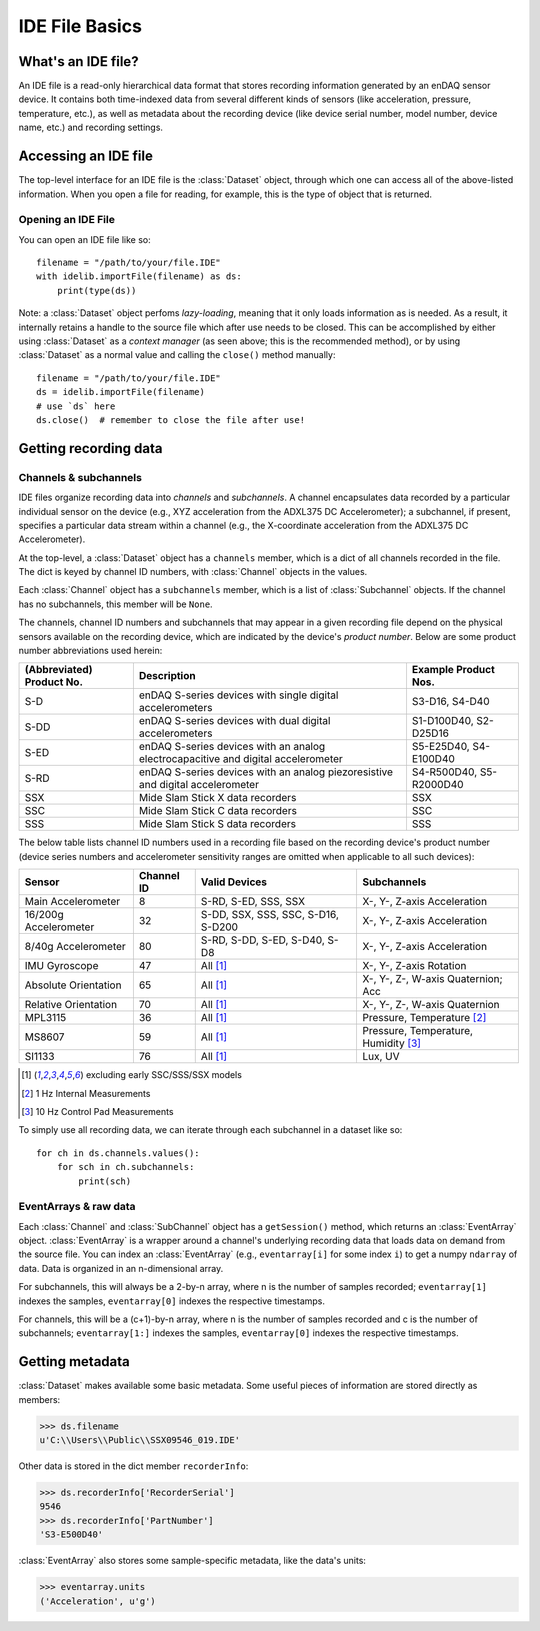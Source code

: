 IDE File Basics
===============

What's an IDE file?
-------------------

An IDE file is a read-only hierarchical data format that stores recording information generated by an enDAQ sensor device. It contains both time-indexed data from several different kinds of sensors (like acceleration, pressure, temperature, etc.), as well as metadata about the recording device (like device serial number, model number, device name, etc.) and recording settings.


.. _dataset_desc:

Accessing an IDE file
---------------------

The top-level interface for an IDE file is the :class:`Dataset` object, through which one can access all of the above-listed information. When you open a file for reading, for example, this is the type of object that is returned.

Opening an IDE File
~~~~~~~~~~~~~~~~~~~

You can open an IDE file like so::

    filename = "/path/to/your/file.IDE"
    with idelib.importFile(filename) as ds:
        print(type(ds))

Note: a :class:`Dataset` object perfoms *lazy-loading*, meaning that it only loads information as is needed. As a result, it internally retains a handle to the source file which after use needs to be closed. This can be accomplished by either using :class:`Dataset` as a *context manager* (as seen above; this is the recommended method), or by using :class:`Dataset` as a normal value and calling the ``close()`` method manually::

    filename = "/path/to/your/file.IDE"
    ds = idelib.importFile(filename)
    # use `ds` here
    ds.close()  # remember to close the file after use!


Getting recording data
----------------------

Channels & subchannels
~~~~~~~~~~~~~~~~~~~~~~

IDE files organize recording data into *channels* and *subchannels*. A channel encapsulates data recorded by a particular individual sensor on the device (e.g., XYZ acceleration from the ADXL375 DC Accelerometer); a subchannel, if present, specifies a particular data stream within a channel (e.g., the X-coordinate acceleration from the ADXL375 DC Accelerometer).

At the top-level, a :class:`Dataset` object has a ``channels`` member, which is a dict of all channels recorded in the file. The dict is keyed by channel ID numbers, with :class:`Channel` objects in the values.

Each :class:`Channel` object has a ``subchannels`` member, which is a list of :class:`Subchannel` objects. If the channel has no subchannels, this member will be ``None``.

The channels, channel ID numbers and subchannels that may appear in a given recording file depend on the physical sensors available on the recording device, which are indicated by the device's *product number*. Below are some product number abbreviations used herein:

========================= ================================================================================= =======================
(Abbreviated) Product No. Description                                                                       Example Product Nos.
========================= ================================================================================= =======================
S-D                       enDAQ S-series devices with single digital accelerometers                         S3-D16, S4-D40
------------------------- --------------------------------------------------------------------------------- -----------------------
S-DD                      enDAQ S-series devices with dual digital accelerometers                           S1-D100D40, S2-D25D16
------------------------- --------------------------------------------------------------------------------- -----------------------
S-ED                      enDAQ S-series devices with an analog electrocapacitive and digital accelerometer S5-E25D40, S4-E100D40
------------------------- --------------------------------------------------------------------------------- -----------------------
S-RD                      enDAQ S-series devices with an analog piezoresistive and digital accelerometer    S4-R500D40, S5-R2000D40
------------------------- --------------------------------------------------------------------------------- -----------------------
SSX                       Mide Slam Stick X data recorders                                                  SSX
------------------------- --------------------------------------------------------------------------------- -----------------------
SSC                       Mide Slam Stick C data recorders                                                  SSC
------------------------- --------------------------------------------------------------------------------- -----------------------
SSS                       Mide Slam Stick S data recorders                                                  SSS
========================= ================================================================================= =======================

The below table lists channel ID numbers used in a recording file based on the recording device's product number (device series numbers and accelerometer sensitivity ranges are omitted when applicable to all such devices):

===================== ========== ================================== =====================================
Sensor                Channel ID Valid Devices                      Subchannels
===================== ========== ================================== =====================================
Main Accelerometer    8          S-RD, S-ED, SSS, SSX               X-, Y-, Z-axis Acceleration
--------------------- ---------- ---------------------------------- -------------------------------------
16/200g Accelerometer 32         S-DD, SSX, SSS, SSC, S-D16, S-D200 X-, Y-, Z-axis Acceleration
--------------------- ---------- ---------------------------------- -------------------------------------
8/40g Accelerometer   80         S-RD, S-DD, S-ED, S-D40, S-D8      X-, Y-, Z-axis Acceleration
--------------------- ---------- ---------------------------------- -------------------------------------
IMU Gyroscope         47         All [1]_                           X-, Y-, Z-axis Rotation
--------------------- ---------- ---------------------------------- -------------------------------------
Absolute Orientation  65         All [1]_                           X-, Y-, Z-, W-axis Quaternion; Acc
--------------------- ---------- ---------------------------------- -------------------------------------
Relative Orientation  70         All [1]_                           X-, Y-, Z-, W-axis Quaternion
--------------------- ---------- ---------------------------------- -------------------------------------
MPL3115               36         All [1]_                           Pressure, Temperature [2]_
--------------------- ---------- ---------------------------------- -------------------------------------
MS8607                59         All [1]_                           Pressure, Temperature, Humidity [3]_
--------------------- ---------- ---------------------------------- -------------------------------------
SI1133                76         All [1]_                           Lux, UV
===================== ========== ================================== =====================================

.. [1] excluding early SSC/SSS/SSX models
.. [2] 1 Hz Internal Measurements
.. [3] 10 Hz Control Pad Measurements


To simply use all recording data, we can iterate through each subchannel in a dataset like so::

    for ch in ds.channels.values():
        for sch in ch.subchannels:
            print(sch)

.. _eventarray_desc:

EventArrays & raw data
~~~~~~~~~~~~~~~~~~~~~~

Each :class:`Channel` and :class:`SubChannel` object has a ``getSession()`` method, which returns an :class:`EventArray` object. :class:`EventArray` is a wrapper around a channel's underlying recording data that loads data on demand from the source file. You can index an :class:`EventArray` (e.g., ``eventarray[i]`` for some index ``i``) to get a numpy ``ndarray`` of data. Data is organized in an n-dimensional array.

For subchannels, this will always be a 2-by-n array, where n is the number of samples recorded; ``eventarray[1]`` indexes the samples, ``eventarray[0]`` indexes the respective timestamps.

For channels, this will be a (c+1)-by-n array, where n is the number of samples recorded and c is the number of subchannels; ``eventarray[1:]`` indexes the samples, ``eventarray[0]`` indexes the respective timestamps.


Getting metadata
----------------

:class:`Dataset` makes available some basic metadata. Some useful pieces of information are stored directly as members:

>>> ds.filename
u'C:\\Users\\Public\\SSX09546_019.IDE'

Other data is stored in the dict member ``recorderInfo``:

>>> ds.recorderInfo['RecorderSerial']
9546
>>> ds.recorderInfo['PartNumber']
'S3-E500D40'

:class:`EventArray` also stores some sample-specific metadata, like the data's units:

>>> eventarray.units
('Acceleration', u'g')